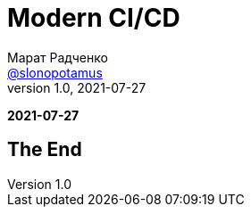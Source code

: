 = Modern CI/CD
Марат Радченко <https://github.com/slonopotamus[@slonopotamus]>
v1.0, 2021-07-27
:source-highlighter: highlightjs
:revealjs_hash: true
:revealjs_theme: league
:revealjsdir: https://cdn.jsdelivr.net/npm/reveal.js@3.9.2
:icons: font
:imagesdir: images

**{revdate}**

== The End

